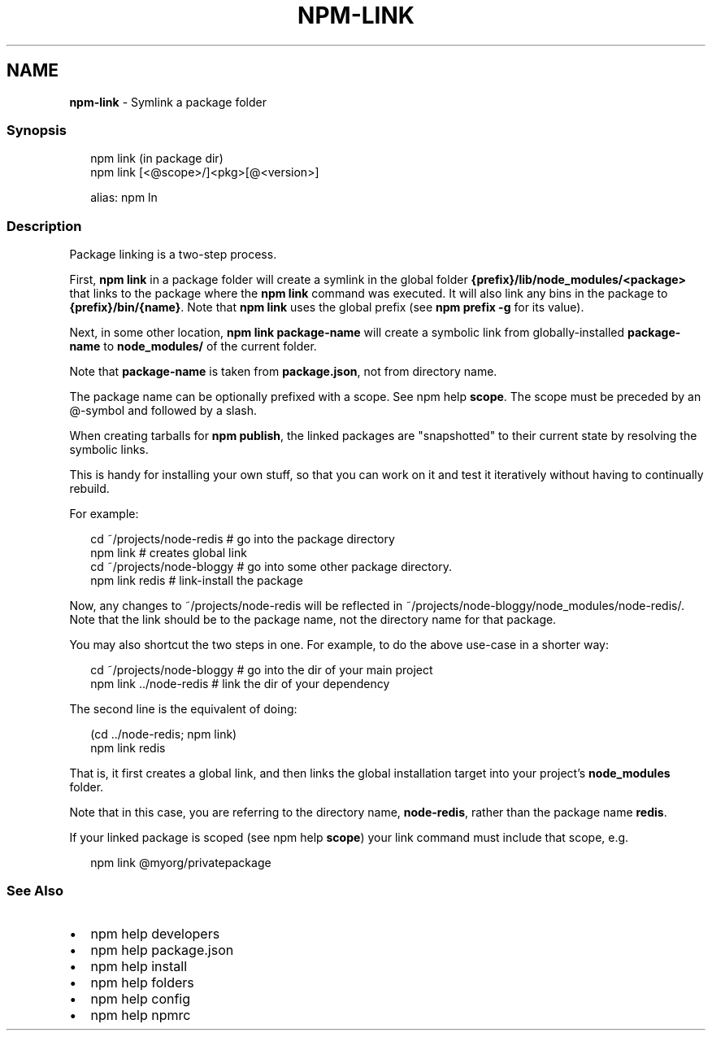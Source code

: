 .TH "NPM\-LINK" "1" "July 2020" "" ""
.SH "NAME"
\fBnpm-link\fR \- Symlink a package folder
.SS Synopsis
.P
.RS 2
.nf
npm link (in package dir)
npm link [<@scope>/]<pkg>[@<version>]

alias: npm ln
.fi
.RE
.SS Description
.P
Package linking is a two\-step process\.
.P
First, \fBnpm link\fP in a package folder will create a symlink in the global folder
\fB{prefix}/lib/node_modules/<package>\fP that links to the package where the \fBnpm
link\fP command was executed\. It will also link any bins in the package to \fB{prefix}/bin/{name}\fP\|\.
Note that \fBnpm link\fP uses the global prefix (see \fBnpm prefix \-g\fP for its value)\.
.P
Next, in some other location, \fBnpm link package\-name\fP will create a
symbolic link from globally\-installed \fBpackage\-name\fP to \fBnode_modules/\fP
of the current folder\.
.P
Note that \fBpackage\-name\fP is taken from \fBpackage\.json\fP,
not from directory name\.
.P
The package name can be optionally prefixed with a scope\. See npm help \fBscope\fP\|\.
The scope must be preceded by an @\-symbol and followed by a slash\.
.P
When creating tarballs for \fBnpm publish\fP, the linked packages are
"snapshotted" to their current state by resolving the symbolic links\.
.P
This is handy for installing your own stuff, so that you can work on it and
test it iteratively without having to continually rebuild\.
.P
For example:
.P
.RS 2
.nf
    cd ~/projects/node\-redis    # go into the package directory
    npm link                    # creates global link
    cd ~/projects/node\-bloggy   # go into some other package directory\.
    npm link redis              # link\-install the package
.fi
.RE
.P
Now, any changes to ~/projects/node\-redis will be reflected in
~/projects/node\-bloggy/node_modules/node\-redis/\. Note that the link should
be to the package name, not the directory name for that package\.
.P
You may also shortcut the two steps in one\.  For example, to do the
above use\-case in a shorter way:
.P
.RS 2
.nf
cd ~/projects/node\-bloggy  # go into the dir of your main project
npm link \.\./node\-redis     # link the dir of your dependency
.fi
.RE
.P
The second line is the equivalent of doing:
.P
.RS 2
.nf
(cd \.\./node\-redis; npm link)
npm link redis
.fi
.RE
.P
That is, it first creates a global link, and then links the global
installation target into your project's \fBnode_modules\fP folder\.
.P
Note that in this case, you are referring to the directory name, \fBnode\-redis\fP,
rather than the package name \fBredis\fP\|\.
.P
If your linked package is scoped (see npm help \fBscope\fP) your link command must include that scope, e\.g\.
.P
.RS 2
.nf
npm link @myorg/privatepackage
.fi
.RE
.SS See Also
.RS 0
.IP \(bu 2
npm help developers
.IP \(bu 2
npm help package\.json
.IP \(bu 2
npm help install
.IP \(bu 2
npm help folders
.IP \(bu 2
npm help config
.IP \(bu 2
npm help npmrc

.RE
